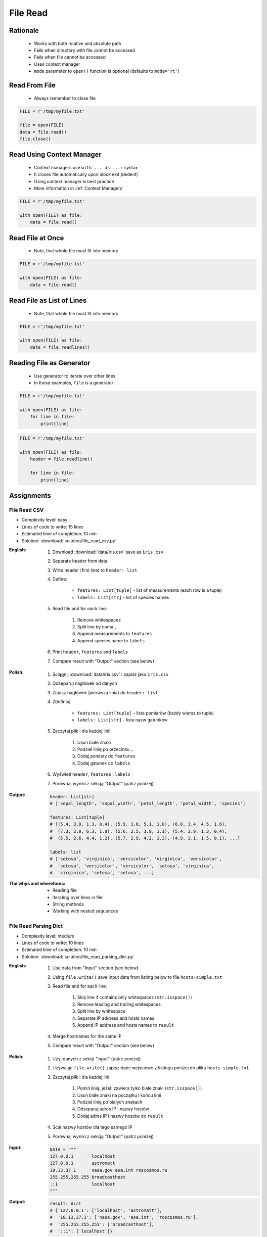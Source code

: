 .. _Files Read:

*********
File Read
*********


Rationale
=========
.. highlights::
    * Works with both relative and absolute path
    * Fails when directory with file cannot be accessed
    * Fails when file cannot be accessed
    * Uses context manager
    * ``mode`` parameter to ``open()`` function is optional (defaults to ``mode='rt'``)


Read From File
==============
.. highlights::
    * Always remember to close file

.. code-block:: python

    FILE = r'/tmp/myfile.txt'

    file = open(FILE)
    data = file.read()
    file.close()


Read Using Context Manager
==========================
.. highlights::
    * Context managers use ``with ... as ...:`` syntax
    * It closes file automatically upon block exit (dedent)
    * Using context manager is best practice
    * More information in :ref:`Context Managers`

.. code-block:: python

    FILE = r'/tmp/myfile.txt'

    with open(FILE) as file:
        data = file.read()


Read File at Once
=================
.. highlights::
    * Note, that whole file must fit into memory

.. code-block:: python

    FILE = r'/tmp/myfile.txt'

    with open(FILE) as file:
        data = file.read()


Read File as List of Lines
==========================
.. highlights::
    * Note, that whole file must fit into memory

.. code-block:: python

    FILE = r'/tmp/myfile.txt'

    with open(FILE) as file:
        data = file.readlines()

.. code-block:: python
    :caption: Read selected (1-30) lines from file

    FILE = r'/tmp/myfile.txt'

    with open(FILE) as file:
        lines = file.readlines()[1:30]

.. code-block:: python
    :caption: Read selected (1-30) lines from file

    FILE = r'/tmp/myfile.txt'

    with open(FILE) as file:
        for line in file.readlines()[1:30]:
            print(line)

.. code-block:: python
    :caption: Read whole file and split by lines, separate header from content

    FILE = r'/tmp/myfile.txt'

    with open(FILE) as file:
        header, *content = file.readlines()

        for line in content:
            print(line)


Reading File as Generator
=========================
.. highlights::
    * Use generator to iterate over other lines
    * In those examples, ``file`` is a generator

.. code-block:: python

    FILE = r'/tmp/myfile.txt'

    with open(FILE) as file:
        for line in file:
            print(line)

.. code-block:: python

    FILE = r'/tmp/myfile.txt'

    with open(FILE) as file:
        header = file.readline()

        for line in file:
            print(line)


Assignments
===========

File Read CSV
-------------
* Complexity level: easy
* Lines of code to write: 15 lines
* Estimated time of completion: 10 min
* Solution: :download:`solution/file_read_csv.py`

:English:
    #. Download :download:`data/iris.csv` save as ``iris.csv``
    #. Separate header from data
    #. Write header (first line) to ``header: list``
    #. Define:

            * ``features: List[tuple]`` - list of measurements (each row is a tuple)
            * ``labels: List[str]`` - list of species names

    #. Read file and for each line:

        #. Remove whitespaces
        #. Split line by coma ``,``
        #. Append measurements to ``features``
        #. Append species name to ``labels``

    #. Print ``header``, ``features`` and ``labels``
    #. Compare result with "Output" section (see below)

:Polish:
    #. Ściągnij :download:`data/iris.csv` i zapisz jako ``iris.csv``
    #. Odseparuj nagłówek od danych
    #. Zapisz nagłówek (pierwsza linia) do ``header: list``
    #. Zdefiniuj:

            * ``features: List[tuple]`` - lista pomiarów (każdy wiersz to tuple)
            * ``labels: List[str]`` - lista nazw gatunków

    #. Zaczytaj plik i dla każdej linii:

        #. Usuń białe znaki
        #. Podziel linię po przecinku ``,``
        #. Dodaj pomiary do ``features``
        #. Dodaj gatunek do ``labels``

    #. Wyświetl ``header``, ``features`` i ``labels``
    #. Porównaj wyniki z sekcją "Output" (patrz poniżej)

:Output:
    .. code-block:: python

        header: List[str]
        # ['sepal_length', 'sepal_width', 'petal_length', 'petal_width', 'species']

        features: List[tuple]
        # [(5.4, 3.9, 1.3, 0.4), (5.9, 3.0, 5.1, 1.8), (6.0, 3.4, 4.5, 1.6),
        #  (7.3, 2.9, 6.3, 1.8), (5.6, 2.5, 3.9, 1.1), (5.4, 3.9, 1.3, 0.4),
        #  (5.5, 2.6, 4.4, 1.2), (5.7, 2.9, 4.2, 1.3), (4.9, 3.1, 1.5, 0.1), ...]

        labels: list
        # ['setosa', 'virginica', 'versicolor', 'virginica', 'versicolor',
        #  'setosa', 'versicolor', 'versicolor', 'setosa', 'virginica',
        #  'virginica', 'setosa', 'setosa', ...]


:The whys and wherefores:
    * Reading file
    * Iterating over lines in file
    * String methods
    * Working with nested sequences

File Read Parsing Dict
----------------------
* Complexity level: medium
* Lines of code to write: 10 lines
* Estimated time of completion: 10 min
* Solution: :download:`solution/file_read_parsing_dict.py`

:English:
    #. Use data from "Input" section (see below)
    #. Using ``file.write()`` save input data from listing below to file ``hosts-simple.txt``
    #. Read file and for each line:

        #. Skip line if contains only whitespaces (``str.isspace()``)
        #. Remove leading and trailing whitespaces
        #. Split line by whitespace
        #. Separate IP address and hosts names
        #. Append IP address and hosts names to ``result``

    #. Merge hostnames for the same IP
    #. Compare result with "Output" section (see below)

:Polish:
    #. Użyj danych z sekcji "Input" (patrz poniżej)
    #. Używając ``file.write()`` zapisz dane wejściowe z listingu poniżej do pliku ``hosts-simple.txt``
    #. Zaczytaj plik i dla każdej lini:

        #. Pomiń linię, jeżeli zawiera tylko białe znaki (``str.isspace()``)
        #. Usuń białe znaki na początku i końcu linii
        #. Podziel linię po białych znakach
        #. Odseparuj adres IP i nazwy hostów
        #. Dodaj adres IP i nazwy hostów do ``result``

    #. Scal nazwy hostów dla tego samego IP
    #. Porównaj wyniki z sekcją "Output" (patrz poniżej)

:Input:
    .. code-block:: python

        DATA = """
        127.0.0.1       localhost
        127.0.0.1       astromatt
        10.13.37.1      nasa.gov esa.int roscosmos.ru
        255.255.255.255 broadcasthost
        ::1             localhost
        """

:Output:
    .. code-block:: python

        result: dict
        # {'127.0.0.1': ['localhost', 'astromatt'],
        #  '10.13.37.1': ['nasa.gov', 'esa.int', 'roscosmos.ru'],
        #  '255.255.255.255': ['broadcasthost'],
        #  '::1': ['localhost']}

:The whys and wherefores:
    * Reading file
    * Iterating over lines in file
    * String methods
    * Working with nested sequences

:Hint:
    * ``str.isspace()``
    * ``str.split()``

File Read Parsing List of Dicts
-------------------------------
* Complexity level: hard
* Lines of code to write: 15 lines
* Estimated time of completion: 15 min
* Solution: :download:`solution/file_read_parsing_listdict.py`

:English:
    #. Use data from "Input" section (see below)
    #. Using ``file.write()`` save input data from listing below to file ``hosts-advanced.txt``
    #. Read file and for each line:

        #. Skip line if it's empty, is whitespace or starts with comment ``#``
        #. Remove leading and trailing whitespaces
        #. Split line by whitespace
        #. Separate IP address and hosts names
        #. Use one line ``if`` to check whether dot ``.`` is in the IP address
        #. If is present then protocol is IPv4 otherwise IPv6
        #. Append IP address and hosts names to ``result``

    #. Merge hostnames for the same IP
    #. ``result`` must be list of dicts (``List[dict]``)
    #. Compare result with "Output" section (see below)

:Polish:
    #. Użyj danych z sekcji "Input" (patrz poniżej)
    #. Używając ``file.write()`` zapisz dane wejściowe z listingu poniżej do pliku ``hosts-advanced.txt``
    #. Przeczytaj plik i dla każdej lini:

        #. Pomiń linię jeżeli jest pusta, jest białym znakiem lub zaczyna się od komentarza ``#``
        #. Usuń białe znaki na początku i końcu linii
        #. Podziel linię po białych znakach
        #. Odseparuj adres IP i nazwy hostów
        #. Wykorzystaj jednolinikowego ``if`` do sprawdzenia czy jest kropka ``.`` w adresie IP
        #. Jeżeli jest obecna to protokół  jest IPv4, w przeciwnym przypadku IPv6
        #. Dodaj adres IP i nazwy hostów do ``result``

    #. Scal nazwy hostów dla tego samego IP
    #. ``result`` ma być listą dictów (``List[dict]``)
    #. Porównaj wyniki z sekcją "Output" (patrz poniżej)

:Input:
    .. code-block:: python

        DATA = """
        ##
        # ``/etc/hosts`` structure:
        #   - IPv4 or IPv6
        #   - Hostnames
         ##

        127.0.0.1       localhost
        127.0.0.1       astromatt
        10.13.37.1      nasa.gov esa.int roscosmos.ru
        255.255.255.255 broadcasthost
        ::1             localhost
        """

:Output:
    .. code-block:: python

        result: List[dict]
        # [{'ip': '127.0.0.1', 'protocol': 'ipv4', 'hostnames': {'localhost', 'astromatt'}},
        #  {'ip': '10.13.37.1', 'protocol': 'ipv4', 'hostnames': {'nasa.gov', 'esa.int', 'roscosmos.ru'}},
        #  {'ip': '255.255.255.255', 'protocol': 'ipv4', 'hostnames': {'broadcasthost'}},
        #  {'ip': '::1', 'protocol': 'ipv6', 'hostnames': {'localhost'}}]

:The whys and wherefores:
    * czytanie i parsowanie pliku
    * nieregularne pliki konfiguracyjne (struktura może się zmieniać)
    * filtrowanie elementów
    * korzystanie z pętli i instrukcji warunkowych
    * parsowanie stringów
    * praca ze ścieżkami w systemie operacyjnym

:Hints:
    * ``str.split()``
    * ``str.isspace()``
    * ``value = True if ... else False``
